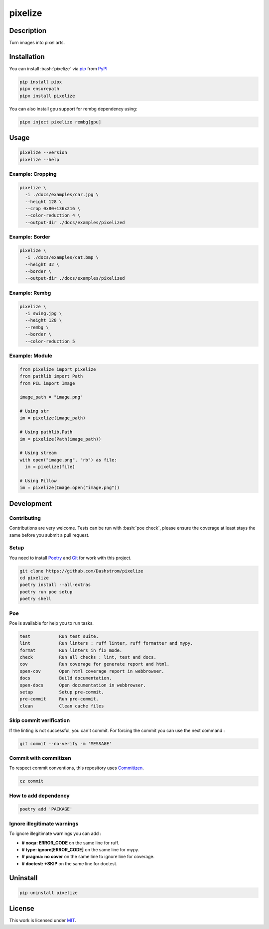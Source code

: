 .. role:: bash(code)
  :language: bash

********
pixelize
********

|ci-docs| |ci-lint| |ci-tests| |pypi| |versions| |discord| |license|

.. |ci-docs| image:: https://github.com/Dashstrom/pixelize/actions/workflows/docs.yml/badge.svg
  :target: https://github.com/Dashstrom/pixelize/actions/workflows/docs.yml
  :alt: CI : Docs
.. |ci-lint| image:: https://github.com/Dashstrom/pixelize/actions/workflows/lint.yml/badge.svg
  :target: https://github.com/Dashstrom/pixelize/actions/workflows/lint.yml
  :alt: CI : Lint
.. |ci-tests| image:: https://github.com/Dashstrom/pixelize/actions/workflows/tests.yml/badge.svg
  :target: https://github.com/Dashstrom/pixelize/actions/workflows/tests.yml
  :alt: CI : Tests
.. |pypi| image:: https://img.shields.io/pypi/v/pixelize.svg
  :target: https://pypi.org/project/pixelize
  :alt: PyPI : pixelize
.. |versions| image:: https://img.shields.io/pypi/pyversions/pixelize.svg
  :target: https://pypi.org/project/pixelize
  :alt: Python : versions
.. |discord| image:: https://img.shields.io/badge/Discord-Dashstrom-5865F2?style=flat&logo=discord&logoColor=white
  :target: https://dsc.gg/dashstrom
  :alt: Discord
.. |license| image:: https://img.shields.io/badge/license-MIT-green.svg
  :target: https://github.com/Dashstrom/pixelize/blob/main/LICENSE
  :alt: License : MIT

Description
###########

Turn images into pixel arts.

Installation
############

You can install :bash:`pixelize` via `pip <https://pypi.org/project/pip/>`_
from `PyPI <https://pypi.org/project>`_

..  code-block:: bash

  pip install pipx
  pipx ensurepath
  pipx install pixelize

You can also install gpu support for rembg dependency using:

..  code-block:: bash

  pipx inject pixelize rembg[gpu]

Usage
#####

..  code-block:: bash

  pixelize --version
  pixelize --help

Example: Cropping
*****************

..  code-block:: bash

  pixelize \
    -i ./docs/examples/car.jpg \
    --height 128 \
    --crop 0x80+136x216 \
    --color-reduction 4 \
    --output-dir ./docs/examples/pixelized

.. image:: https://raw.githubusercontent.com/Dashstrom/pixelize/main/docs/examples/car.jpg
   :width: 128

.. image:: https://raw.githubusercontent.com/Dashstrom/pixelize/main/docs/examples/pixelized/car.pix.png
   :width: 128

Example: Border
***************

..  code-block:: bash

  pixelize \
    -i ./docs/examples/cat.bmp \
    --height 32 \
    --border \
    --output-dir ./docs/examples/pixelized

.. image:: https://raw.githubusercontent.com/Dashstrom/pixelize/main/docs/examples/cat.bmp
   :width: 128

.. image:: https://raw.githubusercontent.com/Dashstrom/pixelize/main/docs/examples/pixelized/cat.pix.png
   :width: 128

Example: Rembg
**************

..  code-block:: bash

  pixelize \
    -i swing.jpg \
    --height 128 \
    --rembg \
    --border \
    --color-reduction 5

.. image:: https://raw.githubusercontent.com/Dashstrom/pixelize/main/docs/examples/swing.jpg
   :width: 128

.. image:: https://raw.githubusercontent.com/Dashstrom/pixelize/main/docs/examples/pixelized/swing.pix.png
   :width: 128

Example: Module
***************

..  code-block:: python

  from pixelize import pixelize
  from pathlib import Path
  from PIL import Image

  image_path = "image.png"

  # Using str
  im = pixelize(image_path)

  # Using pathlib.Path
  im = pixelize(Path(image_path))

  # Using stream
  with open("image.png", "rb") as file:
    im = pixelize(file)

  # Using Pillow
  im = pixelize(Image.open("image.png"))

Development
###########

Contributing
************

Contributions are very welcome. Tests can be run with :bash:`poe check`, please
ensure the coverage at least stays the same before you submit a pull request.

Setup
*****

You need to install `Poetry <https://python-poetry.org/docs/#installation>`_
and `Git <https://git-scm.com/book/en/v2/Getting-Started-Installing-Git>`_
for work with this project.

..  code-block:: bash

  git clone https://github.com/Dashstrom/pixelize
  cd pixelize
  poetry install --all-extras
  poetry run poe setup
  poetry shell

Poe
***

Poe is available for help you to run tasks.

..  code-block:: text

  test           Run test suite.
  lint           Run linters : ruff linter, ruff formatter and mypy.
  format         Run linters in fix mode.
  check          Run all checks : lint, test and docs.
  cov            Run coverage for generate report and html.
  open-cov       Open html coverage report in webbrowser.
  docs           Build documentation.
  open-docs      Open documentation in webbrowser.
  setup          Setup pre-commit.
  pre-commit     Run pre-commit.
  clean          Clean cache files

Skip commit verification
************************

If the linting is not successful, you can't commit.
For forcing the commit you can use the next command :

..  code-block:: bash

  git commit --no-verify -m 'MESSAGE'

Commit with commitizen
**********************

To respect commit conventions, this repository uses
`Commitizen <https://github.com/commitizen-tools/commitizen?tab=readme-ov-file>`_.

..  code-block:: bash

  cz commit

How to add dependency
*********************

..  code-block:: bash

  poetry add 'PACKAGE'

Ignore illegitimate warnings
****************************

To ignore illegitimate warnings you can add :

- **# noqa: ERROR_CODE** on the same line for ruff.
- **# type: ignore[ERROR_CODE]** on the same line for mypy.
- **# pragma: no cover** on the same line to ignore line for coverage.
- **# doctest: +SKIP** on the same line for doctest.

Uninstall
#########

..  code-block:: bash

  pip uninstall pixelize

License
#######

This work is licensed under `MIT <https://github.com/Dashstrom/pixelize/-/raw/main/LICENSE>`_.
